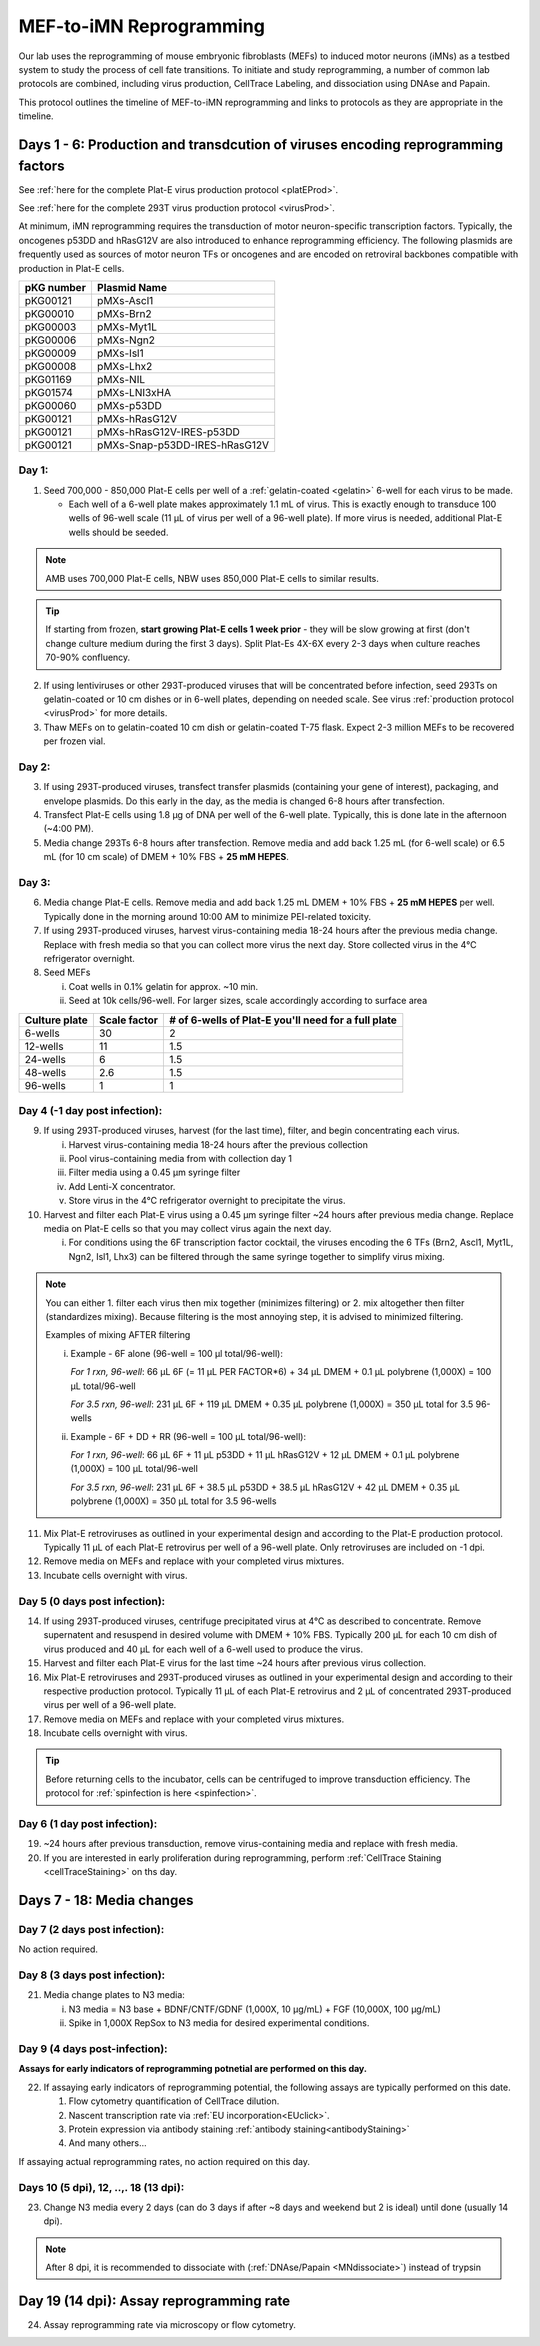 ========================================================
MEF-to-iMN Reprogramming
========================================================

Our lab uses the reprogramming of mouse embryonic fibroblasts (MEFs) to induced motor neurons (iMNs) as a testbed system to study the process of cell fate transitions. To initiate and study reprogramming, a number of common lab protocols are combined, including virus production, CellTrace Labeling, and dissociation using DNAse and Papain. 

This protocol outlines the timeline of MEF-to-iMN reprogramming and links to protocols as they are appropriate in the timeline. 

.. _platEreprogram:

Days 1 - 6: Production and transdcution of viruses encoding reprogramming factors
---------------------------------------------------------------------------------
See :ref:`here for the complete Plat-E virus production protocol <platEProd>`. 

See :ref:`here for the complete 293T virus production protocol <virusProd>`. 

At minimum, iMN reprogramming requires the transduction of motor neuron-specific transcription factors. Typically, the oncogenes p53DD and hRasG12V are also introduced to enhance reprogramming efficiency. The following plasmids are frequently used as sources of motor neuron TFs or oncogenes and are encoded on retroviral backbones compatible with production in Plat-E cells.

=================   ================================
**pKG number**      **Plasmid Name**
=================   ================================
pKG00121              pMXs-Ascl1
pKG00010              pMXs-Brn2
pKG00003              pMXs-Myt1L
pKG00006              pMXs-Ngn2
pKG00009              pMXs-Isl1
pKG00008              pMXs-Lhx2
pKG01169              pMXs-NIL
pKG01574              pMXs-LNI3xHA
pKG00060              pMXs-p53DD
pKG00121              pMXs-hRasG12V
pKG00121              pMXs-hRasG12V-IRES-p53DD
pKG00121              pMXs-Snap-p53DD-IRES-hRasG12V
=================   ================================


Day 1:
######

1. Seed 700,000 - 850,000 Plat-E cells per well of a :ref:`gelatin-coated <gelatin>` 6-well for each virus to be made.

   - Each well of a 6-well plate makes approximately 1.1 mL of virus. This is exactly enough to transduce 100 wells of 96-well scale (11 μL of virus per well of a 96-well plate). If more virus is needed, additional Plat-E wells should be seeded.

.. note::
	AMB uses 700,000 Plat-E cells, NBW uses 850,000 Plat-E cells to similar results.

.. tip::
	If starting from frozen, **start growing Plat-E cells 1 week prior** - they will be slow growing at first (don't change culture medium during the first 3 days). Split Plat-Es 4X-6X every 2-3 days when culture reaches 70-90% confluency.

2. If using lentiviruses or other 293T-produced viruses that will be concentrated before infection, seed 293Ts on gelatin-coated or 10 cm dishes or in 6-well plates, depending on needed scale. See virus :ref:`production protocol <virusProd>` for more details.
3. Thaw MEFs on to gelatin-coated 10 cm dish or gelatin-coated T-75 flask. Expect 2-3 million MEFs to be recovered per frozen vial. 

Day 2:
######

3. If using 293T-produced viruses, transfect transfer plasmids (containing your gene of interest), packaging, and envelope plasmids. Do this early in the day, as the media is changed 6-8 hours after transfection. 
4. Transfect Plat-E cells using 1.8 μg of DNA per well of the 6-well plate. Typically, this is done late in the afternoon (~4:00 PM).
5. Media change 293Ts 6-8 hours after transfection. Remove media and add back 1.25 mL (for 6-well scale) or 6.5 mL (for 10 cm scale) of DMEM + 10% FBS + **25 mM HEPES**. 

Day 3:
######

6. Media change Plat-E cells. Remove media and add back 1.25 mL DMEM + 10% FBS + **25 mM HEPES** per well. Typically done in the morning around 10:00 AM to minimize PEI-related toxicity. 
7. If using 293T-produced viruses, harvest virus-containing media 18-24 hours after the previous media change. Replace with fresh media so that you can collect more virus the next day. Store collected virus in the 4℃ refrigerator overnight.
8. Seed MEFs

   i.  Coat wells in 0.1% gelatin for approx. ~10 min.
   ii. Seed at 10k cells/96-well. For larger sizes, scale accordingly according to surface area
    
=================   ==========================   ===============================================================
**Culture plate**    **Scale factor**              **# of 6-wells of Plat-E you'll need for a full plate**
=================   ==========================   ===============================================================
6-wells              30                            2
12-wells             11                            1.5
24-wells             6                             1.5
48-wells             2.6                           1.5
96-wells             1                             1
=================   ==========================   ===============================================================

Day 4 (-1 day post infection):
##############################

9. If using 293T-produced viruses, harvest (for the last time), filter, and begin concentrating each virus.
  
   i. Harvest virus-containing media 18-24 hours after the previous collection
   ii. Pool virus-containing media from with collection day 1
   iii. Filter media using a 0.45 μm syringe filter
   iv. Add Lenti-X concentrator.
   v. Store virus in the 4℃ refrigerator overnight to precipitate the virus.

10. Harvest and filter each Plat-E virus using a 0.45 μm syringe filter ~24 hours after previous media change. Replace media on Plat-E cells so that you may collect virus again the next day.

    i. For conditions using the 6F transcription factor cocktail, the viruses encoding the 6 TFs (Brn2, Ascl1, Myt1L, Ngn2, Isl1, Lhx3) can be filtered through the same syringe together to simplify virus mixing.


.. note::
   You can either 1. filter each virus then mix together (minimizes filtering) or 2. mix altogether then filter (standardizes mixing). Because filtering is the most annoying step, it is advised to minimized filtering.

   Examples of mixing AFTER filtering

   i. Example - 6F alone (96-well = 100 µl total/96-well):

      *For 1 rxn, 96-well*: 66 µL 6F (= 11 µL PER FACTOR*6) + 34 µL DMEM + 0.1 µL polybrene (1,000X) = 100 µL total/96-well

      *For 3.5 rxn, 96-well*: 231 µL 6F + 119 µL DMEM + 0.35 µL polybrene (1,000X) = 350 µL total for 3.5 96-wells

   ii. Example - 6F + DD + RR (96-well = 100 µL total/96-well):

       *For 1 rxn, 96-well*: 66 µL 6F + 11 µL p53DD + 11 µL hRasG12V + 12 µL DMEM + 0.1 µL polybrene (1,000X) = 100 µL total/96-well

       *For 3.5 rxn, 96-well*: 231 µL 6F + 38.5 µL p53DD + 38.5 µL hRasG12V + 42 µL DMEM + 0.35 µL polybrene (1,000X) = 350 µL total for 3.5 96-wells

11.   Mix Plat-E retroviruses as outlined in your experimental design and according to the Plat-E production protocol. Typically 11 μL of each Plat-E retrovirus  per well of a 96-well plate. Only retroviruses are included on -1 dpi.
12.   Remove media on MEFs and replace with your completed virus mixtures. 
13.   Incubate cells overnight with virus. 

Day 5 (0 days post infection):
##############################

14.  If using 293T-produced viruses, centrifuge precipitated virus at 4℃ as described to concentrate. Remove supernatent and resuspend in desired volume with DMEM + 10% FBS. Typically 200 μL for each 10 cm dish of virus produced and 40 μL for each well of a 6-well used to produce the virus.
15.  Harvest and filter each Plat-E virus for the last time ~24 hours after previous virus collection. 
16.  Mix Plat-E retroviruses and 293T-produced viruses as outlined in your experimental design and according to their respective production protocol. Typically 11 μL of each Plat-E retrovirus and 2 μL of concentrated 293T-produced virus per well of a 96-well plate.
17.  Remove media on MEFs and replace with your completed virus mixtures. 
18.  Incubate cells overnight with virus.

.. tip::
    Before returning cells to the incubator, cells can be centrifuged to improve transduction efficiency. The protocol for :ref:`spinfection is here <spinfection>`.


Day 6 (1 day post infection):
#############################

19. ~24 hours after previous transduction, remove virus-containing media and replace with fresh media. 
20. If you are interested in early proliferation during reprogramming, perform :ref:`CellTrace Staining <cellTraceStaining>` on ths day.

Days 7 - 18: Media changes
--------------------------

Day 7 (2 days post infection):
##############################

No action required.

Day 8 (3 days post infection):
##############################

21. Media change plates to N3 media:

    i. N3 media = N3 base + BDNF/CNTF/GDNF (1,000X, 10 µg/mL) + FGF (10,000X, 100 µg/mL)
    ii. Spike in 1,000X RepSox to N3 media for desired experimental conditions.

Day 9 (4 days post-infection):
##############################

**Assays for early indicators of reprogramming potnetial are performed on this day.**

22. If assaying early indicators of reprogramming potential, the following assays are typically performed on this date.

    1. Flow cytometry quantification of CellTrace dilution.
    2. Nascent transcription rate via :ref:`EU incorporation<EUclick>`.
    3. Protein expression via antibody staining :ref:`antibody staining<antibodyStaining>`
    4. And many others...

If assaying actual reprogramming rates, no action required on this day.

Days 10 (5 dpi), 12, ..,. 18 (13 dpi):
######################################

23.	Change N3 media every 2 days (can do 3 days if after ~8 days and weekend but 2 is ideal) until done (usually 14 dpi).

.. note:: 
    After 8 dpi, it is recommended to dissociate with (:ref:`DNAse/Papain <MNdissociate>`) instead of trypsin

Day 19 (14 dpi): Assay reprogramming rate
------------------------------------------

24. Assay reprogramming rate via microscopy or flow cytometry. 